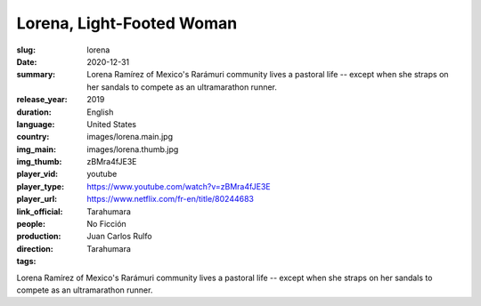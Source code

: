 Lorena, Light-Footed Woman
##########################

:slug: lorena
:date: 2020-12-31
:summary: Lorena Ramírez of Mexico's Rarámuri community lives a pastoral life -- except when she straps on her sandals to compete as an ultramarathon runner.
:release_year: 2019
:duration: 
:language: English
:country: United States
:img_main: images/lorena.main.jpg
:img_thumb: images/lorena.thumb.jpg
:player_vid: zBMra4fJE3E
:player_type: youtube
:player_url: https://www.youtube.com/watch?v=zBMra4fJE3E
:link_official: https://www.netflix.com/fr-en/title/80244683
:people: Tarahumara
:production: No Ficción
:direction: Juan Carlos Rulfo
:tags: Tarahumara

Lorena Ramírez of Mexico's Rarámuri community lives a pastoral life -- except when she straps on her sandals to compete as an ultramarathon runner.
